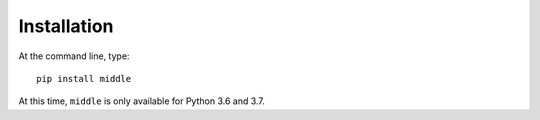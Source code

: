 .. _installation:

============
Installation
============

At the command line, type::

    pip install middle

At this time, ``middle`` is only available for Python 3.6 and 3.7.
